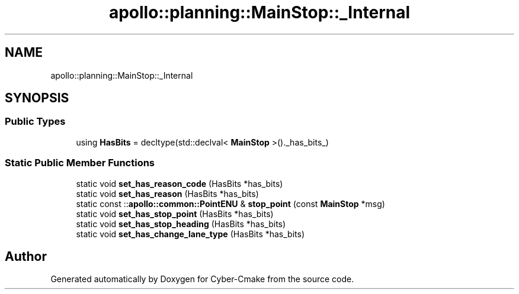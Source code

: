 .TH "apollo::planning::MainStop::_Internal" 3 "Sun Sep 3 2023" "Version 8.0" "Cyber-Cmake" \" -*- nroff -*-
.ad l
.nh
.SH NAME
apollo::planning::MainStop::_Internal
.SH SYNOPSIS
.br
.PP
.SS "Public Types"

.in +1c
.ti -1c
.RI "using \fBHasBits\fP = decltype(std::declval< \fBMainStop\fP >()\&._has_bits_)"
.br
.in -1c
.SS "Static Public Member Functions"

.in +1c
.ti -1c
.RI "static void \fBset_has_reason_code\fP (HasBits *has_bits)"
.br
.ti -1c
.RI "static void \fBset_has_reason\fP (HasBits *has_bits)"
.br
.ti -1c
.RI "static const ::\fBapollo::common::PointENU\fP & \fBstop_point\fP (const \fBMainStop\fP *msg)"
.br
.ti -1c
.RI "static void \fBset_has_stop_point\fP (HasBits *has_bits)"
.br
.ti -1c
.RI "static void \fBset_has_stop_heading\fP (HasBits *has_bits)"
.br
.ti -1c
.RI "static void \fBset_has_change_lane_type\fP (HasBits *has_bits)"
.br
.in -1c

.SH "Author"
.PP 
Generated automatically by Doxygen for Cyber-Cmake from the source code\&.
